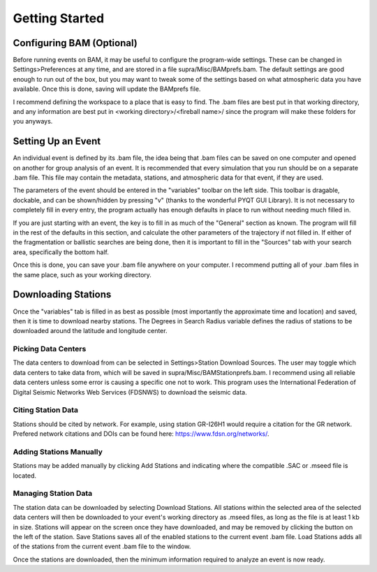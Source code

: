 .. Supracenter documentation master file, created by
   sphinx-quickstart on Mon Jun  3 11:53:56 2019.
   You can adapt this file completely to your liking, but it should at least
   contain the root `toctree` directive.

.. # with overline, for parts
.. * with overline, for chapters
.. =, for sections
.. -, for subsections
.. ^, for subsubsections
.. ", for paragraphs

###############
Getting Started
###############

Configuring BAM (Optional)
==========================

Before running events on BAM, it may be useful to configure the program-wide settings. These can be changed in Settings>Preferences at any time, and are stored in a file supra/Misc/BAMprefs.bam. The default settings are good enough to run out of the box, but you may want to tweak some of the settings based on what atmospheric data you have available. Once this is done, saving will update the BAMprefs file. 

I recommend defining the workspace to a place that is easy to find. The .bam files are best put in that working directory, and any information are best put in <working directory>/<fireball name>/ since the program will make these folders for you anyways.

Setting Up an Event
===================

.. image:: BAM.png

An individual event is defined by its .bam file, the idea being that .bam files can be saved on one computer and opened on another for group analysis of an event. It is recommended that every simulation that you run should be on a separate .bam file. This file may contain the metadata, stations, and atmospheric data for that event, if they are used.

The parameters of the event should be entered in the "variables" toolbar on the left side. This toolbar is dragable, dockable, and can be shown/hidden by pressing "v" (thanks to the wonderful PYQT GUI Library). It is not necessary to completely fill in every entry, the program actually has enough defaults in place to run without needing much filled in. 

If you are just starting with an event, the key is to fill in as much of the "General" section as known. The program will fill in the rest of the defaults in this section, and calculate the other parameters of the trajectory if not filled in. If either of the fragmentation or ballistic searches are being done, then it is important to fill in the "Sources" tab with your search area, specifically the bottom half. 

Once this is done, you can save your .bam file anywhere on your computer. I recommend putting all of your .bam files in the same place, such as your working directory.

Downloading Stations
====================

Once the "variables" tab is filled in as best as possible (most importantly the approximate time and location) and saved, then it is time to download nearby stations. The Degrees in Search Radius variable defines the radius of stations to be downloaded around the latitude and longitude center. 

Picking Data Centers
--------------------

The data centers to download from can be selected in Settings>Station Download Sources. The user may toggle which data centers to take data from, which will be saved in supra/Misc/BAMStationprefs.bam. I recommend using all reliable data centers unless some error is causing a specific one not to work. This program uses the International Federation of Digital Seismic Networks Web Services (FDSNWS) to download the seismic data.

Citing Station Data
-------------------

Stations should be cited by network. For example, using station GR-I26H1 would require a citation for the GR network. Prefered network citations and DOIs can be found here: https://www.fdsn.org/networks/.

Adding Stations Manually
------------------------

Stations may be added manually by clicking Add Stations and indicating where the compatible .SAC or .mseed file is located.

Managing Station Data
---------------------

The station data can be downloaded by selecting Download Stations. All stations within the selected area of the selected data centers will then be downloaded to your event's working directory as .mseed files, as long as the file is at least 1 kb in size. Stations will appear on the screen once they have downloaded, and may be removed by clicking the button on the left of the station. Save Stations saves all of the enabled stations to the current event .bam file. Load Stations adds all of the stations from the current event .bam file to the window.

Once the stations are downloaded, then the minimum information required to analyze an event is now ready.